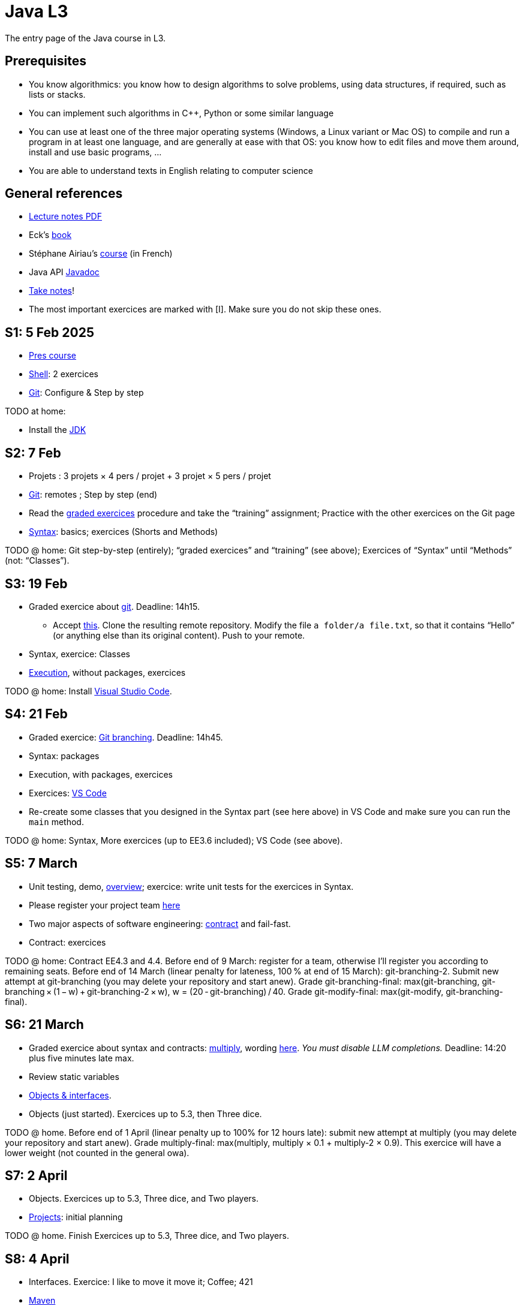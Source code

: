 = Java L3
:sectanchors:

The entry page of the Java course in L3.

== Prerequisites
* You know algorithmics: you know how to design algorithms to solve problems, using data structures, if required, such as lists or stacks.
* You can implement such algorithms in C++, Python or some similar language
* You can use at least one of the three major operating systems (Windows, a Linux variant or Mac OS) to compile and run a program in at least one language, and are generally at ease with that OS: you know how to edit files and move them around, install and use basic programs, …
* You are able to understand texts in English relating to computer science

== General references
* https://github.com/oliviercailloux/java-course/raw/main/L3/Lecture%20notes.pdf[Lecture notes PDF]
* Eck’s https://math.hws.edu/javanotes/[book]
* Stéphane Airiau’s https://www.lamsade.dauphine.fr/~airiau/Teaching/L3-Java/[course] (in French)
* Java API https://docs.oracle.com/en/java/javase/17/docs[Javadoc]
* https://github.com/oliviercailloux/Teaching/blob/main/README.adoc#take-notes[Take notes]!
* The most important exercices are marked with [I]. Make sure you do not skip these ones.

[[S1]]
== S1: 5 Feb 2025
* https://github.com/oliviercailloux/java-course/raw/main/L3/Pr%C3%A9sentation%20du%20cours%20Objet/presentation.pdf[Pres course]
* https://github.com/oliviercailloux/java-course/blob/main/Git/Shell.adoc[Shell]: 2 exercices
* https://github.com/oliviercailloux/java-course/blob/main/Git/README.adoc[Git]: Configure & Step by step

TODO at home:

* Install the https://github.com/oliviercailloux/java-course/blob/main/Best%20practices/Various.adoc#installing-the-jdk[JDK]

[[S2]]
== S2: 7 Feb
* Projets : 3 projets × 4 pers / projet + 3 projet × 5 pers / projet
* https://github.com/oliviercailloux/java-course/blob/main/Git/README.adoc[Git]: remotes ; Step by step (end)
* Read the https://github.com/oliviercailloux/java-course/blob/main/Git/Graded%20exercices.adoc[graded exercices] procedure and take the “training” assignment; Practice with the other exercices on the Git page
* https://github.com/oliviercailloux/java-course/blob/main/Syntax/README.adoc[Syntax]: basics; exercices (Shorts and Methods)

TODO @ home: Git step-by-step (entirely); “graded exercices” and “training” (see above); Exercices of “Syntax” until “Methods” (not: “Classes”).

[[S3]]
== S3: 19 Feb
* Graded exercice about https://github.com/oliviercailloux/java-course/blob/main/Git/README.adoc[git]. Deadline: 14h15.
** Accept https://classroom.github.com/a/pbpeqLQ8[this]. Clone the resulting remote repository. Modify the file `a folder/a file.txt`, so that it contains “Hello” (or anything else than its original content). Push to your remote.
* Syntax, exercice: Classes
* https://github.com/oliviercailloux/java-course/blob/main/Execution/README.adoc[Execution], without packages, exercices

TODO @ home: Install https://github.com/oliviercailloux/java-course/blob/main/Dev%20tools/VS%20Code.adoc[Visual Studio Code].

[[S4]]
== S4: 21 Feb
* Graded exercice: https://github.com/oliviercailloux/java-course/blob/main/Git/Git%20branching%205.adoc[Git branching]. Deadline: 14h45.
* Syntax: packages
* Execution, with packages, exercices
* Exercices: https://github.com/oliviercailloux/java-course/blob/main/Dev%20tools/VS%20Code.adoc[VS Code]
* Re-create some classes that you designed in the Syntax part (see here above) in VS Code and make sure you can run the `main` method.

TODO @ home: Syntax, More exercices (up to EE3.6 included); VS Code (see above).

[[S5]]
== S5: 7 March
* Unit testing, demo, https://github.com/oliviercailloux/java-course/blob/main/JUnit/Overview.adoc[overview]; exercice: write unit tests for the exercices in Syntax.
* Please register your project team https://classroom.github.com/a/VtYNqTPm[here]
* Two major aspects of software engineering: https://github.com/oliviercailloux/java-course/blob/main/Contrat/README.adoc[contract] and fail-fast.
* Contract: exercices

TODO @ home: Contract EE4.3 and 4.4. 
Before end of 9 March: register for a team, otherwise I’ll register you according to remaining seats.
Before end of 14 March (linear penalty for lateness, 100 % at end of 15 March): git-branching-2. Submit new attempt at git-branching (you may delete your repository and start anew). Grade git-branching-final: max(git-branching, git-branching × (1 − w) + git-branching-2 × w), w = (20 - git-branching) / 40. Grade git-modify-final: max(git-modify, git-branching-final).

[[S6]]
== S6: 21 March
* Graded exercice about syntax and contracts: https://classroom.github.com/a/Wa20i3UR[multiply], wording https://github.com/oliviercailloux/java-course/blob/main/Contrat/Multiply.adoc[here]. _You must disable LLM completions._ Deadline: 14:20 plus five minutes late max.
* Review static variables
* https://github.com/oliviercailloux/java-course/blob/main/Objects%20%26%20interfaces/README.adoc[Objects & interfaces].
* Objects (just started). Exercices up to 5.3, then Three dice.

TODO @ home.
Before end of 1 April (linear penalty up to 100% for 12 hours late): submit new attempt at multiply (you may delete your repository and start anew). Grade multiply-final: max(multiply, multiply × 0.1 + multiply-2 × 0.9). This exercice will have a lower weight (not counted in the general owa).

[[S7]]
== S7: 2 April
* Objects. Exercices up to 5.3, Three dice, and Two players.
* https://github.com/oliviercailloux/java-course/blob/main/L3/Projets.adoc[Projects]: initial planning

TODO @ home.
Finish Exercices up to 5.3, Three dice, and Two players.

[[S8]]
== S8: 4 April
* Interfaces. Exercice: I like to move it move it; Coffee; 421
* https://github.com/oliviercailloux/java-course/blob/main/Maven/README.adoc[Maven]
// * Generics (see Objects & interfaces), exercice Generic pair
// * Graded exercice about objects and interfaces: https://classroom.github.com/a/O_Hb-4UL[car]. Implement all three classes.
// * Correct your own exercice with help of teammates.

[[S9]]
== S9: 9 April
* Graded exercice: objects, interfaces, unit tests (and the content seen previously)
* Polymorphism: inheritance
* https://github.com/oliviercailloux/java-course/blob/main/Objects%20%26%20interfaces/README.adoc#checked-exceptions[Exceptions], exercices
* Exercices: extend SimpleCar with one that remembers its first three moves.

// TODO @ home: you _may_ try again the strings graded exercice. Follow the instructions https://github.com/oliviercailloux/java-course/blob/main/L3/Exercices%20not%C3%A9s.adoc#Collective[here] if you wish to try to improve your grade. Your new aggregated grade will be composed of the original one, with a weight of 30% to 80%, and the new (second chance) one, with the weight _depending on the number of lines that you changed_. Deadline: end of Sunday 23 April (linear penalty up to 100% after 30 minutes lateness).
// * Polymorphism: SimpleCar, 421. (Still: https://github.com/oliviercailloux/java-course/blob/main/Objects%20%26%20interfaces/README.adoc[objects & interfaces].)
// * The `Object` class and its methods: `toString()`, `equals`, `hashcode`. Exercice: Car string

// TODO @ home: Project structure and start.

// [[S10]]
// == S10: 12 May
// * Exercices Generic pair, Exceptions, Maven
// * https://github.com/oliviercailloux/java-course/blob/main/Collections/README.adoc[Collections]: Iterator, Iterable, Collection, Set, List; exercices “defining iterables” and “using collections” (especially 10.2)
// * Unit testing https://github.com/oliviercailloux/java-course/blob/main/JUnit/Exercice.adoc[exercice] about iterators

// TODO @ home: finish all those exercices

// [[S11]]
// == S11: 24 May
// * Graded exercice: https://classroom.github.com/a/C4GFEiYc[colors]. Implement the class CyclingColors as documented. Deadline 14h55, plus up to 20 minutes with increasing penalty. For up to three colors without asSetOfColors() and equality: 7pts. More than three colors without asSetOfColors() and equality: 6pts. More than three colors, asSetOfColors(): 4 pts. More than three colors, equality: 3 pts. If you want to leave early, push a tag "END" and obtain my approval.
// * Primitive types (autoboxing)
// * Optionals; give guarantees: https://github.com/oliviercailloux/java-course/blob/main/Style/Null.adoc[Protect against null references]
// * https://github.com/oliviercailloux/java-course/blob/main/Syntax/README.adoc#varargs[Varargs]
// * Maps

// Deadline end of Sunday 28 May: commit a second chance for Colors with a doc that explains the differences compared to your initial proposition. You might want to copy https://github.com/oliviercailloux-org/ex-colors/blob/main/src/test/java/io/github/oliviercailloux/exercices/colors/CyclingColorsTests.java[these tests] for some help.

// [[S12]]
// == S12: 26 May
// * https://github.com/oliviercailloux/java-course/blob/main/Objects%20%26%20interfaces/Equals.adoc[Equality and hash codes], exercice
// * https://github.com/oliviercailloux/java-course/blob/main/Style/README.adoc[Favor static factory methods]
// * Comparators, maps, https://github.com/oliviercailloux/java-course/blob/main/Collections/README.adoc#maps-and-comparators[exercices]
// * Files and https://github.com/oliviercailloux/java-course/blob/main/Flows.adoc[flows]
// * https://github.com/oliviercailloux/java-course/blob/main/Execution/Resources.adoc[Resources]

// TODO @ home: finish exercices S11 and S12.

// [[S13]]
// == S13: 7 June
// * https://github.com/oliviercailloux/java-course/blob/main/Log/README.adoc[Logging]
// * Chess (in https://github.com/oliviercailloux/java-course/blob/main/Collections/README.adoc[Collections])
// * Work on projects

// TODO @ home: exercice Chess

// [[S14]]
// == S14: 9 June
// * Note on https://github.com/oliviercailloux/java-course/blob/main/Java%20FX.adoc[Java FX]
// * Work on projects

// [[S15]]
// == S15: 19 June
// * Graded exercice about every topics seen in this course: https://classroom.github.com/a/jMJEdFAD[computer-customer]. Coefficient is double.
// ** Implement Computer (6 pts)
// ** Implement Customer#empty, #placeOrder, #ordered, #allOrders and Order; neglecting the constraint of increasing time on #allOrders and the constraint of writeability on Order#simpleOrders (7 pts)
// ** Write unit tests to test your implementation so far!
// ** Implement Customer#readOrders, #usingOrders (2 pts)
// ** Implement Customer#allOrders with the right ordering (2 pts)
// ** Implement Order#simpleOrders to satisfy the writeability requirement (3 pts)
// ** Push frequently (check that your code compiles first)!
// ** Deadline: 15:50, plus 30 minutes with penalty
// ** To leave earlier than 16:10, push a tag END and wait for my approval
// ** (Then: projects)

// [[S16]]
// == S16: 21 June
// * Work on projects

// [[S17]]
// == S17: 23 June
// Presentations!

// * 10 to 15 minutes per team
// * Using _my_ computer and the `main` branch.
// * Push a file `doc/Présentation.pdf`
// * https://github.com/oliviercailloux-org/projet-the-6-wonders/blob/main/doc/Pr%C3%A9sentation.pdf[the-6-wonders]
// * https://github.com/oliviercailloux-org/projet-dream-team-7-wonders/blob/main/doc/Pr%C3%A9sentation.pdf[dream-team-7-wonders]
// * https://github.com/oliviercailloux-org/projet-boardbusters/blob/main/doc/Pr%C3%A9sentation.pdf[boardbusters]
// * https://github.com/oliviercailloux-org/projet-les-pirates-7-wonders/blob/main/doc/Pr%C3%A9sentation.pdf[les-pirates-7-wonders]
// * https://github.com/oliviercailloux-org/projet-los-quatros-amigos/blob/main/doc/Pr%C3%A9sentation.pdf[los-quatros-amigos]
// * Vote for best app
// * Disclaimer
// * Evaluation of the course

// Expected for release 3: about 16 h work per person (counting from release 2)

// == More
// * https://github.com/oliviercailloux/java-course/raw/main/Annotations/presentation.pdf[Annotations]
// * https://github.com/oliviercailloux/java-course/blob/main/Dev%20tools/CI.adoc[CI]: GitHub Workflows
// * https://github.com/oliviercailloux/projets/raw/main/Licences/Declaration%20of%20licensing.odt[Declarations of licensing]. https://github.com/oliviercailloux/projets/blob/main/Licences/Licence.adoc[Licences] and philosophy: https://www.gnu.org/philosophy/philosophy.html[GNU]; https://opensource.org/[OSI]; Copyleft (GNU https://opensource.org/licenses/GPL-3.0[GPL]); Non-copyleft (https://opensource.org/licenses/MIT[MIT])
// * Parsing HTML (info): https://github.com/oliviercailloux/java-course/blob/main/DOM.adoc[DOM]
// * Accessing REST web services (info): https://github.com/oliviercailloux/java-course/blob/main/WS%20client/JAX-RS%20client.adoc[JAX-RS client]

